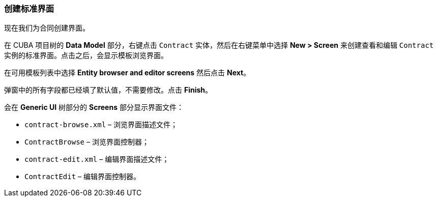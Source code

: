 :sourcesdir: ../../../source

[[qs_standard_screen_creation]]
=== 创建标准界面

现在我们为合同创建界面。

在 CUBA 项目树的 *Data Model* 部分，右键点击 `Contract` 实体，然后在右键菜单中选择 *New > Screen* 来创建查看和编辑 `Contract` 实例的标准界面。点击之后，会显示模板浏览界面。

在可用模板列表中选择 *Entity browser and editor screens* 然后点击 *Next*。

弹窗中的所有字段都已经填了默认值，不需要修改。点击 *Finish*。

会在 *Generic UI* 树部分的 *Screens* 部分显示界面文件：

* `contract-browse.xml` – 浏览界面描述文件；

* `ContractBrowse` – 浏览界面控制器；

* `contract-edit.xml` – 编辑界面描述文件；

* `ContractEdit` – 编辑界面控制器。


